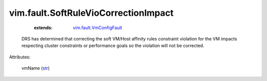 .. _str: https://docs.python.org/2/library/stdtypes.html

.. _vim.fault.VmConfigFault: ../../vim/fault/VmConfigFault.rst


vim.fault.SoftRuleVioCorrectionImpact
=====================================
    :extends:

        `vim.fault.VmConfigFault`_

  DRS has determined that correcting the soft VM/Host affinity rules constraint violation for the VM impacts respecting cluster constraints or performance goals so the violation will not be corrected.

Attributes:

    vmName (`str`_)




